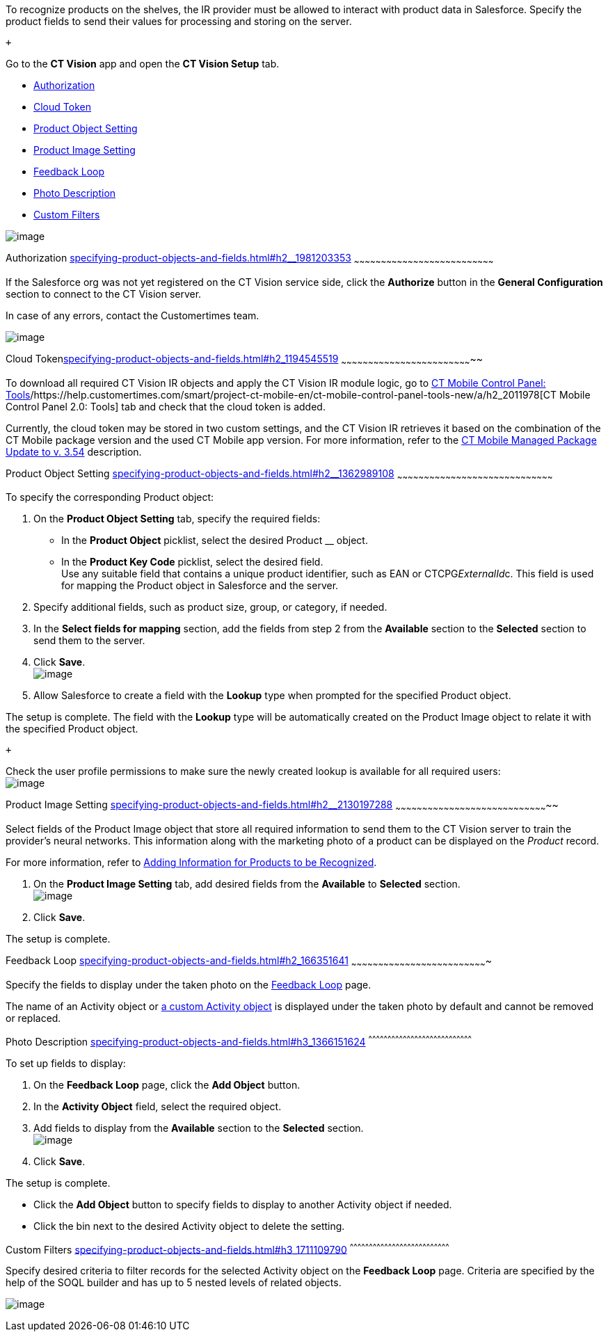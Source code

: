 To recognize products on the shelves, the IR provider must be allowed to
interact with product data in Salesforce. Specify the product fields to
send their values for processing and storing on the server.

 +

Go to the *CT Vision* app and open the *CT Vision Setup* tab.

* link:specifying-product-objects-and-fields.html#h2__1981203353[Authorization]
* link:specifying-product-objects-and-fields.html#h2_1194545519[Cloud
Token]
* link:specifying-product-objects-and-fields.html#h2__1362989108[Product
Object Setting]
* link:specifying-product-objects-and-fields.html#h2__2130197288[Product
Image Setting]
* link:specifying-product-objects-and-fields.html#h2_166351641[Feedback
Loop]
* link:specifying-product-objects-and-fields.html#h3_1366151624[Photo
Description]
* link:specifying-product-objects-and-fields.html#h3_1711109790[Custom
Filters]

image:../Storage/ct-vision-ir-en-publication/CT%20Vision%20General%20Configuration.png[image]

[[h2__1981203353]]
Authorization
link:specifying-product-objects-and-fields.html#h2__1981203353[]
~~~~~~~~~~~~~~~~~~~~~~~~~~~~~~~~~~~~~~~~~~~~~~~~~~~~~~~~~~~~~~~~~~~~~~~~~~~~~~

If the Salesforce org was not yet registered on the CT Vision service
side, click the *Authorize* button in the *General Configuration*
section to connect to the CT Vision server.

In case of any errors, contact the Customertimes team.

image:../Storage/ct-vision-ir-en-publication/fields-mapping-on-product-and-product-image-objects-2021-09-29-2.png[image]

[[h2_1194545519]]
Cloud
Tokenlink:specifying-product-objects-and-fields.html#h2_1194545519[]
~~~~~~~~~~~~~~~~~~~~~~~~~~~~~~~~~~~~~~~~~~~~~~~~~~~~~~~~~~~~~~~~~~~~~~~~~~

To download all required CT Vision IR objects and apply the CT Vision IR
module logic, go
to https://help.customertimes.com/articles/ct-mobile-ios-en/ct-mobile-control-panel-tools/a/h3_2011978[CT
Mobile Control Panel:
Tools]/https://help.customertimes.com/smart/project-ct-mobile-en/ct-mobile-control-panel-tools-new/a/h2_2011978[CT
Mobile Control Panel 2.0: Tools] tab and check that the cloud token is
added.

Currently, the cloud token may be stored in two custom settings, and the
CT Vision IR retrieves it based on the combination of the CT Mobile
package version and the used CT Mobile app version. For more
information, refer to
the https://help.customertimes.com/articles/ct-mobile-ios-en/ct-mobile-managed-package-update-to-v-3-54[CT
Mobile Managed Package Update to v. 3.54] description.

[[h2__1362989108]]
Product Object Setting
link:specifying-product-objects-and-fields.html#h2__1362989108[]
~~~~~~~~~~~~~~~~~~~~~~~~~~~~~~~~~~~~~~~~~~~~~~~~~~~~~~~~~~~~~~~~~~~~~~~~~~~~~~~~~~~~~~~

To specify the corresponding Product object:

1.  On the *Product Object Setting* tab, specify the required fields:
* In the *Product Object* picklist, select the desired Product __
object.
* In the *Product Key Code* picklist, select the desired field. +
Use any suitable field that contains a unique product identifier, such
as EAN or CTCPG__ExternalId__c. This field is used for mapping the
Product object in Salesforce and the server.
2.  Specify additional fields, such as product size, group, or category,
if needed.
3.  In the *Select fields for mapping* section, add the fields from step
2 from the *Available* section to the *Selected* section to send them to
the server.
4.  Click *Save*. +
image:../Storage/ct-vision-ir-en-publication/General%20Configuration%20Product%20Object.png[image] +
5.  Allow Salesforce to create a field with the *Lookup* type when
prompted for the specified Product object. +

The setup is complete. The field with the *Lookup* type will be
automatically created on the Product Image object to relate it with the
specified Product object.

 +

Check the user profile permissions to make sure the newly created lookup
is available for all required users: +
image:../Storage/ct-vision-ir-en-publication/about-ct-vision-2021-12-21.png[image]

[[h2__2130197288]]
Product Image Setting
link:specifying-product-objects-and-fields.html#h2__2130197288[]
~~~~~~~~~~~~~~~~~~~~~~~~~~~~~~~~~~~~~~~~~~~~~~~~~~~~~~~~~~~~~~~~~~~~~~~~~~~~~~~~~~~~~~

Select fields of the Product Image object that store all required
information to send them to the CT Vision server to train the provider's
neural networks. This information along with the marketing photo of a
product can be displayed on the _Product_ record. +

For more information, refer
to link:adding-information-for-products-to-be-recognized.html[Adding
Information for Products to be Recognized].

1.  On the *Product Image Setting* tab, add desired fields from the
*Available* to *Selected* section. +
image:../Storage/ct-vision-ir-en-publication/General%20Configuration%20Product%20Image.png[image]
2.  Click *Save*. +

The setup is complete.

[[h2_553985630]]

[[h2_166351641]]
Feedback Loop
link:specifying-product-objects-and-fields.html#h2_166351641[]
~~~~~~~~~~~~~~~~~~~~~~~~~~~~~~~~~~~~~~~~~~~~~~~~~~~~~~~~~~~~~~~~~~~~~~~~~~~~

Specify the fields to display under the taken photo on the
link:working-with-ct-vision-in-salesforce.html[Feedback Loop] page.

The name of an Activity object
or link:configuring-ct-vision-to-work-with-a-custom-activity-object.html[a
custom Activity object] is displayed under the taken photo by default
and cannot be removed or replaced. +

[[h3_1366151624]]
Photo Description
link:specifying-product-objects-and-fields.html#h3_1366151624[]
^^^^^^^^^^^^^^^^^^^^^^^^^^^^^^^^^^^^^^^^^^^^^^^^^^^^^^^^^^^^^^^^^^^^^^^^^^^^^^^^^

To set up fields to display:

1.  On the *Feedback Loop* page, click the *Add Object* button.
2.  In the *Activity Object* field, select the required object.
3.  Add fields to display from the *Available* section to
the *Selected* section.  +
image:../Storage/ct-vision-ir-en-publication/General%20Configuration%20Feedback%20Loop.png[image]
4.  Click *Save*.

The setup is complete.

* Click the *Add Object* button to specify fields to display to another
Activity object if needed.
* Click the bin next to the desired Activity object to delete the
setting.

[[h3_1711109790]]
Custom Filters
link:specifying-product-objects-and-fields.html#h3_1711109790[]
^^^^^^^^^^^^^^^^^^^^^^^^^^^^^^^^^^^^^^^^^^^^^^^^^^^^^^^^^^^^^^^^^^^^^^^^^^^^^^

Specify desired criteria to filter records for the selected Activity
object on the *Feedback Loop* page. Criteria are specified by the help
of the SOQL builder and has up to 5 nested levels of related objects.

image:../Storage/ct-vision-ir-en-publication/General%20Configuration%20Feedback%20Loop%20Custom%20Filters.png[image]
